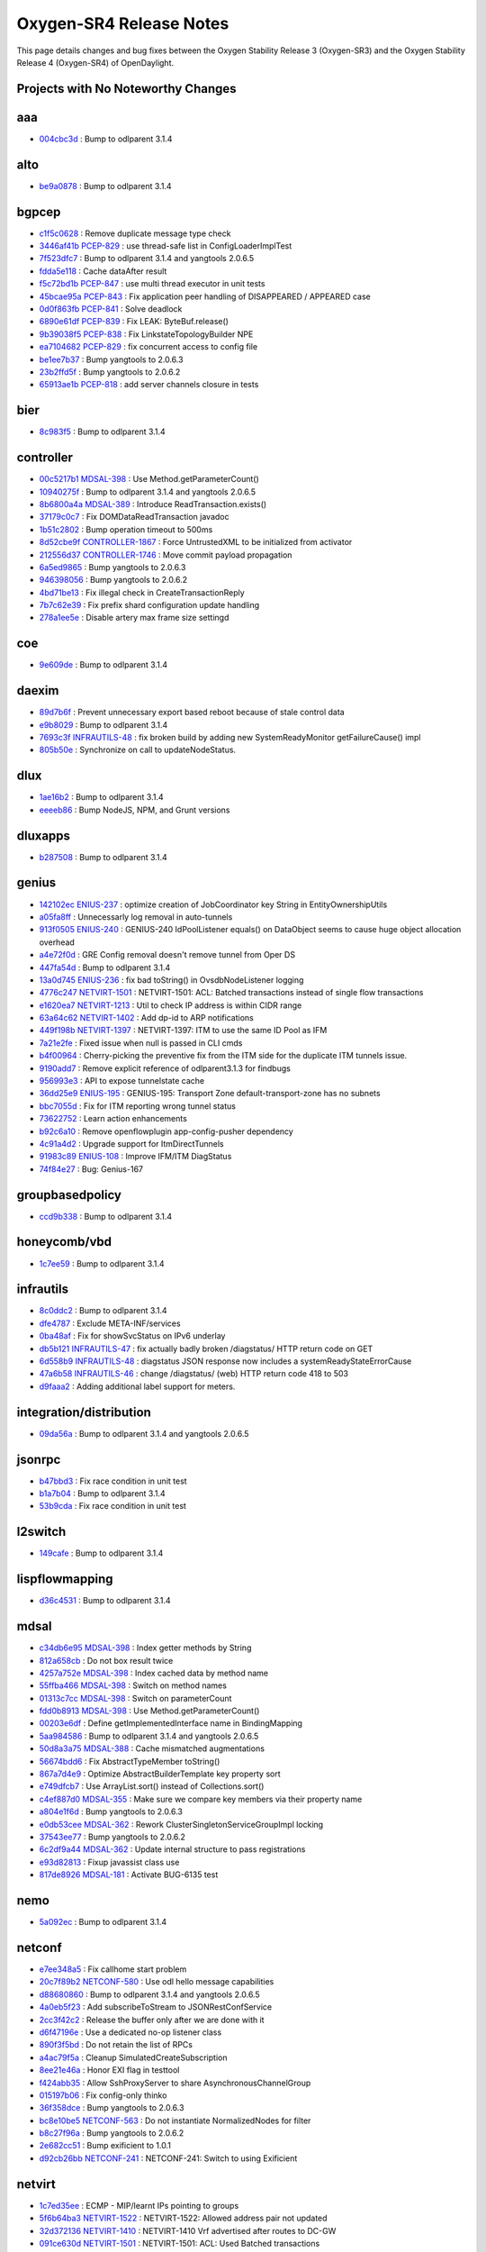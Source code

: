 Oxygen-SR4 Release Notes
========================

This page details changes and bug fixes between the Oxygen Stability Release 3 (Oxygen-SR3)
and the Oxygen Stability Release 4 (Oxygen-SR4) of OpenDaylight.

Projects with No Noteworthy Changes
-----------------------------------


aaa
---
* `004cbc3d <https://git.opendaylight.org/gerrit/#/q/004cbc3d>`_
  : Bump to odlparent 3.1.4


alto
----
* `be9a0878 <https://git.opendaylight.org/gerrit/#/q/be9a0878>`_
  : Bump to odlparent 3.1.4


bgpcep
------
* `c1f5c0628 <https://git.opendaylight.org/gerrit/#/q/c1f5c0628>`_
  : Remove duplicate message type check
* `3446af41b <https://git.opendaylight.org/gerrit/#/q/3446af41b>`_
  `PCEP-829 <https://jira.opendaylight.org/browse/PCEP-829>`_
  : use thread-safe list in ConfigLoaderImplTest
* `7f523dfc7 <https://git.opendaylight.org/gerrit/#/q/7f523dfc7>`_
  : Bump to odlparent 3.1.4 and yangtools 2.0.6.5
* `fdda5e118 <https://git.opendaylight.org/gerrit/#/q/fdda5e118>`_
  : Cache dataAfter result
* `f5c72bd1b <https://git.opendaylight.org/gerrit/#/q/f5c72bd1b>`_
  `PCEP-847 <https://jira.opendaylight.org/browse/PCEP-847>`_
  : use multi thread executor in unit tests
* `45bcae95a <https://git.opendaylight.org/gerrit/#/q/45bcae95a>`_
  `PCEP-843 <https://jira.opendaylight.org/browse/PCEP-843>`_
  : Fix application peer handling of DISAPPEARED / APPEARED case
* `0d0f863fb <https://git.opendaylight.org/gerrit/#/q/0d0f863fb>`_
  `PCEP-841 <https://jira.opendaylight.org/browse/PCEP-841>`_
  : Solve deadlock
* `6890e61df <https://git.opendaylight.org/gerrit/#/q/6890e61df>`_
  `PCEP-839 <https://jira.opendaylight.org/browse/PCEP-839>`_
  : Fix LEAK: ByteBuf.release()
* `9b39038f5 <https://git.opendaylight.org/gerrit/#/q/9b39038f5>`_
  `PCEP-838 <https://jira.opendaylight.org/browse/PCEP-838>`_
  : Fix LinkstateTopologyBuilder NPE
* `ea7104682 <https://git.opendaylight.org/gerrit/#/q/ea7104682>`_
  `PCEP-829 <https://jira.opendaylight.org/browse/PCEP-829>`_
  : fix concurrent access to config file
* `be1ee7b37 <https://git.opendaylight.org/gerrit/#/q/be1ee7b37>`_
  : Bump yangtools to 2.0.6.3
* `23b2ffd5f <https://git.opendaylight.org/gerrit/#/q/23b2ffd5f>`_
  : Bump yangtools to 2.0.6.2
* `65913ae1b <https://git.opendaylight.org/gerrit/#/q/65913ae1b>`_
  `PCEP-818 <https://jira.opendaylight.org/browse/PCEP-818>`_
  : add server channels closure in tests


bier
----
* `8c983f5 <https://git.opendaylight.org/gerrit/#/q/8c983f5>`_
  : Bump to odlparent 3.1.4


controller
----------
* `00c5217b1 <https://git.opendaylight.org/gerrit/#/q/00c5217b1>`_
  `MDSAL-398 <https://jira.opendaylight.org/browse/MDSAL-398>`_
  : Use Method.getParameterCount()
* `10940275f <https://git.opendaylight.org/gerrit/#/q/10940275f>`_
  : Bump to odlparent 3.1.4 and yangtools 2.0.6.5
* `8b6800a4a <https://git.opendaylight.org/gerrit/#/q/8b6800a4a>`_
  `MDSAL-389 <https://jira.opendaylight.org/browse/MDSAL-389>`_
  : Introduce ReadTransaction.exists()
* `37179c0c7 <https://git.opendaylight.org/gerrit/#/q/37179c0c7>`_
  : Fix DOMDataReadTransaction javadoc
* `1b51c2802 <https://git.opendaylight.org/gerrit/#/q/1b51c2802>`_
  : Bump operation timeout to 500ms
* `8d52cbe9f <https://git.opendaylight.org/gerrit/#/q/8d52cbe9f>`_
  `CONTROLLER-1867 <https://jira.opendaylight.org/browse/CONTROLLER-1867>`_
  : Force UntrustedXML to be initialized from activator
* `212556d37 <https://git.opendaylight.org/gerrit/#/q/212556d37>`_
  `CONTROLLER-1746 <https://jira.opendaylight.org/browse/CONTROLLER-1746>`_
  : Move commit payload propagation
* `6a5ed9865 <https://git.opendaylight.org/gerrit/#/q/6a5ed9865>`_
  : Bump yangtools to 2.0.6.3
* `946398056 <https://git.opendaylight.org/gerrit/#/q/946398056>`_
  : Bump yangtools to 2.0.6.2
* `4bd71be13 <https://git.opendaylight.org/gerrit/#/q/4bd71be13>`_
  : Fix illegal check in CreateTransactionReply
* `7b7c62e39 <https://git.opendaylight.org/gerrit/#/q/7b7c62e39>`_
  : Fix prefix shard configuration update handling
* `278a1ee5e <https://git.opendaylight.org/gerrit/#/q/278a1ee5e>`_
  : Disable artery max frame size settingd


coe
---
* `9e609de <https://git.opendaylight.org/gerrit/#/q/9e609de>`_
  : Bump to odlparent 3.1.4


daexim
------
* `89d7b6f <https://git.opendaylight.org/gerrit/#/q/89d7b6f>`_
  : Prevent unnecessary export based reboot because of stale control data
* `e9b8029 <https://git.opendaylight.org/gerrit/#/q/e9b8029>`_
  : Bump to odlparent 3.1.4
* `7693c3f <https://git.opendaylight.org/gerrit/#/q/7693c3f>`_
  `INFRAUTILS-48 <https://jira.opendaylight.org/browse/INFRAUTILS-48>`_
  : fix broken build by adding new SystemReadyMonitor getFailureCause() impl
* `805b50e <https://git.opendaylight.org/gerrit/#/q/805b50e>`_
  : Synchronize on call to updateNodeStatus.


dlux
----
* `1ae16b2 <https://git.opendaylight.org/gerrit/#/q/1ae16b2>`_
  : Bump to odlparent 3.1.4
* `eeeeb86 <https://git.opendaylight.org/gerrit/#/q/eeeeb86>`_
  : Bump NodeJS, NPM, and Grunt versions


dluxapps
--------
* `b287508 <https://git.opendaylight.org/gerrit/#/q/b287508>`_
  : Bump to odlparent 3.1.4


genius
------
* `142102ec <https://git.opendaylight.org/gerrit/#/q/142102ec>`_
  `ENIUS-237 <https://jira.opendaylight.org/browse/ENIUS-237>`_
  : optimize creation of JobCoordinator key String in EntityOwnershipUtils
* `a05fa8ff <https://git.opendaylight.org/gerrit/#/q/a05fa8ff>`_
  : Unnecessarly log removal in auto-tunnels
* `913f0505 <https://git.opendaylight.org/gerrit/#/q/913f0505>`_
  `ENIUS-240 <https://jira.opendaylight.org/browse/ENIUS-240>`_
  : GENIUS-240 IdPoolListener equals() on DataObject seems to cause huge object allocation overhead
* `a4e72f0d <https://git.opendaylight.org/gerrit/#/q/a4e72f0d>`_
  : GRE Config removal doesn't remove tunnel from Oper DS
* `447fa54d <https://git.opendaylight.org/gerrit/#/q/447fa54d>`_
  : Bump to odlparent 3.1.4
* `13a0d745 <https://git.opendaylight.org/gerrit/#/q/13a0d745>`_
  `ENIUS-236 <https://jira.opendaylight.org/browse/ENIUS-236>`_
  : fix bad toString() in OvsdbNodeListener logging
* `4776c247 <https://git.opendaylight.org/gerrit/#/q/4776c247>`_
  `NETVIRT-1501 <https://jira.opendaylight.org/browse/NETVIRT-1501>`_
  : NETVIRT-1501: ACL: Batched transactions instead of single flow transactions
* `e1620ea7 <https://git.opendaylight.org/gerrit/#/q/e1620ea7>`_
  `NETVIRT-1213 <https://jira.opendaylight.org/browse/NETVIRT-1213>`_
  : Util to check IP address is within CIDR range
* `63a64c62 <https://git.opendaylight.org/gerrit/#/q/63a64c62>`_
  `NETVIRT-1402 <https://jira.opendaylight.org/browse/NETVIRT-1402>`_
  : Add dp-id to ARP notifications
* `449f198b <https://git.opendaylight.org/gerrit/#/q/449f198b>`_
  `NETVIRT-1397 <https://jira.opendaylight.org/browse/NETVIRT-1397>`_
  : NETVIRT-1397: ITM to use the same ID Pool as IFM
* `7a21e2fe <https://git.opendaylight.org/gerrit/#/q/7a21e2fe>`_
  : Fixed issue when null is passed in CLI cmds
* `b4f00964 <https://git.opendaylight.org/gerrit/#/q/b4f00964>`_
  : Cherry-picking the preventive fix from the ITM side for the duplicate ITM tunnels issue.
* `9190add7 <https://git.opendaylight.org/gerrit/#/q/9190add7>`_
  : Remove explicit reference of odlparent3.1.3 for findbugs
* `956993e3 <https://git.opendaylight.org/gerrit/#/q/956993e3>`_
  : API to expose tunnelstate cache
* `36dd25e9 <https://git.opendaylight.org/gerrit/#/q/36dd25e9>`_
  `ENIUS-195 <https://jira.opendaylight.org/browse/ENIUS-195>`_
  : GENIUS-195: Transport Zone default-transport-zone has no subnets
* `bbc7055d <https://git.opendaylight.org/gerrit/#/q/bbc7055d>`_
  : Fix for ITM reporting wrong tunnel status
* `73622752 <https://git.opendaylight.org/gerrit/#/q/73622752>`_
  : Learn action enhancements
* `b92c6a10 <https://git.opendaylight.org/gerrit/#/q/b92c6a10>`_
  : Remove openflowplugin app-config-pusher dependency
* `4c91a4d2 <https://git.opendaylight.org/gerrit/#/q/4c91a4d2>`_
  : Upgrade support for ItmDirectTunnels
* `91983c89 <https://git.opendaylight.org/gerrit/#/q/91983c89>`_
  `ENIUS-108 <https://jira.opendaylight.org/browse/ENIUS-108>`_
  : Improve IFM/ITM DiagStatus
* `74f84e27 <https://git.opendaylight.org/gerrit/#/q/74f84e27>`_
  : Bug: Genius-167


groupbasedpolicy
----------------
* `ccd9b338 <https://git.opendaylight.org/gerrit/#/q/ccd9b338>`_
  : Bump to odlparent 3.1.4


honeycomb/vbd
-------------
* `1c7ee59 <https://git.opendaylight.org/gerrit/#/q/1c7ee59>`_
  : Bump to odlparent 3.1.4


infrautils
----------
* `8c0ddc2 <https://git.opendaylight.org/gerrit/#/q/8c0ddc2>`_
  : Bump to odlparent 3.1.4
* `dfe4787 <https://git.opendaylight.org/gerrit/#/q/dfe4787>`_
  : Exclude META-INF/services
* `0ba48af <https://git.opendaylight.org/gerrit/#/q/0ba48af>`_
  : Fix for showSvcStatus on IPv6 underlay
* `db5b121 <https://git.opendaylight.org/gerrit/#/q/db5b121>`_
  `INFRAUTILS-47 <https://jira.opendaylight.org/browse/INFRAUTILS-47>`_
  : fix actually badly broken /diagstatus/ HTTP return code on GET
* `6d558b9 <https://git.opendaylight.org/gerrit/#/q/6d558b9>`_
  `INFRAUTILS-48 <https://jira.opendaylight.org/browse/INFRAUTILS-48>`_
  : diagstatus JSON response now includes a systemReadyStateErrorCause
* `47a6b58 <https://git.opendaylight.org/gerrit/#/q/47a6b58>`_
  `INFRAUTILS-46 <https://jira.opendaylight.org/browse/INFRAUTILS-46>`_
  : change /diagstatus/ (web) HTTP return code 418 to 503
* `d9faaa2 <https://git.opendaylight.org/gerrit/#/q/d9faaa2>`_
  : Adding additional label support for meters.


integration/distribution
------------------------
* `09da56a <https://git.opendaylight.org/gerrit/#/q/09da56a>`_
  : Bump to odlparent 3.1.4 and yangtools 2.0.6.5


jsonrpc
-------
* `b47bbd3 <https://git.opendaylight.org/gerrit/#/q/b47bbd3>`_
  : Fix race condition in unit test
* `b1a7b04 <https://git.opendaylight.org/gerrit/#/q/b1a7b04>`_
  : Bump to odlparent 3.1.4
* `53b9cda <https://git.opendaylight.org/gerrit/#/q/53b9cda>`_
  : Fix race condition in unit test


l2switch
--------
* `149cafe <https://git.opendaylight.org/gerrit/#/q/149cafe>`_
  : Bump to odlparent 3.1.4


lispflowmapping
---------------
* `d36c4531 <https://git.opendaylight.org/gerrit/#/q/d36c4531>`_
  : Bump to odlparent 3.1.4


mdsal
-----
* `c34db6e95 <https://git.opendaylight.org/gerrit/#/q/c34db6e95>`_
  `MDSAL-398 <https://jira.opendaylight.org/browse/MDSAL-398>`_
  : Index getter methods by String
* `812a658cb <https://git.opendaylight.org/gerrit/#/q/812a658cb>`_
  : Do not box result twice
* `4257a752e <https://git.opendaylight.org/gerrit/#/q/4257a752e>`_
  `MDSAL-398 <https://jira.opendaylight.org/browse/MDSAL-398>`_
  : Index cached data by method name
* `55ffba466 <https://git.opendaylight.org/gerrit/#/q/55ffba466>`_
  `MDSAL-398 <https://jira.opendaylight.org/browse/MDSAL-398>`_
  : Switch on method names
* `01313c7cc <https://git.opendaylight.org/gerrit/#/q/01313c7cc>`_
  `MDSAL-398 <https://jira.opendaylight.org/browse/MDSAL-398>`_
  : Switch on parameterCount
* `fdd0b8913 <https://git.opendaylight.org/gerrit/#/q/fdd0b8913>`_
  `MDSAL-398 <https://jira.opendaylight.org/browse/MDSAL-398>`_
  : Use Method.getParameterCount()
* `00203e6df <https://git.opendaylight.org/gerrit/#/q/00203e6df>`_
  : Define getImplementedInterface name in BindingMapping
* `5aa984586 <https://git.opendaylight.org/gerrit/#/q/5aa984586>`_
  : Bump to odlparent 3.1.4 and yangtools 2.0.6.5
* `50d8a3a75 <https://git.opendaylight.org/gerrit/#/q/50d8a3a75>`_
  `MDSAL-388 <https://jira.opendaylight.org/browse/MDSAL-388>`_
  : Cache mismatched augmentations
* `56674bdd6 <https://git.opendaylight.org/gerrit/#/q/56674bdd6>`_
  : Fix AbstractTypeMember toString()
* `867a7d4e9 <https://git.opendaylight.org/gerrit/#/q/867a7d4e9>`_
  : Optimize AbstractBuilderTemplate key property sort
* `e749dfcb7 <https://git.opendaylight.org/gerrit/#/q/e749dfcb7>`_
  : Use ArrayList.sort() instead of Collections.sort()
* `c4ef887d0 <https://git.opendaylight.org/gerrit/#/q/c4ef887d0>`_
  `MDSAL-355 <https://jira.opendaylight.org/browse/MDSAL-355>`_
  : Make sure we compare key members via their property name
* `a804e1f6d <https://git.opendaylight.org/gerrit/#/q/a804e1f6d>`_
  : Bump yangtools to 2.0.6.3
* `e0db53cee <https://git.opendaylight.org/gerrit/#/q/e0db53cee>`_
  `MDSAL-362 <https://jira.opendaylight.org/browse/MDSAL-362>`_
  : Rework ClusterSingletonServiceGroupImpl locking
* `37543ee77 <https://git.opendaylight.org/gerrit/#/q/37543ee77>`_
  : Bump yangtools to 2.0.6.2
* `6c2df9a44 <https://git.opendaylight.org/gerrit/#/q/6c2df9a44>`_
  `MDSAL-362 <https://jira.opendaylight.org/browse/MDSAL-362>`_
  : Update internal structure to pass registrations
* `e93d82813 <https://git.opendaylight.org/gerrit/#/q/e93d82813>`_
  : Fixup javassist class use
* `817de8926 <https://git.opendaylight.org/gerrit/#/q/817de8926>`_
  `MDSAL-181 <https://jira.opendaylight.org/browse/MDSAL-181>`_
  : Activate BUG-6135 test


nemo
----
* `5a092ec <https://git.opendaylight.org/gerrit/#/q/5a092ec>`_
  : Bump to odlparent 3.1.4


netconf
-------
* `e7ee348a5 <https://git.opendaylight.org/gerrit/#/q/e7ee348a5>`_
  : Fix callhome start problem
* `20c7f89b2 <https://git.opendaylight.org/gerrit/#/q/20c7f89b2>`_
  `NETCONF-580 <https://jira.opendaylight.org/browse/NETCONF-580>`_
  : Use odl hello message capabilities
* `d88680860 <https://git.opendaylight.org/gerrit/#/q/d88680860>`_
  : Bump to odlparent 3.1.4 and yangtools 2.0.6.5
* `4a0eb5f23 <https://git.opendaylight.org/gerrit/#/q/4a0eb5f23>`_
  : Add subscribeToStream to JSONRestConfService
* `2cc3f42c2 <https://git.opendaylight.org/gerrit/#/q/2cc3f42c2>`_
  : Release the buffer only after we are done with it
* `d6f47196e <https://git.opendaylight.org/gerrit/#/q/d6f47196e>`_
  : Use a dedicated no-op listener class
* `890f3f5bd <https://git.opendaylight.org/gerrit/#/q/890f3f5bd>`_
  : Do not retain the list of RPCs
* `a4ac79f5a <https://git.opendaylight.org/gerrit/#/q/a4ac79f5a>`_
  : Cleanup SimulatedCreateSubscription
* `8ee21e46a <https://git.opendaylight.org/gerrit/#/q/8ee21e46a>`_
  : Honor EXI flag in testtool
* `f424abb35 <https://git.opendaylight.org/gerrit/#/q/f424abb35>`_
  : Allow SshProxyServer to share AsynchronousChannelGroup
* `015197b06 <https://git.opendaylight.org/gerrit/#/q/015197b06>`_
  : Fix config-only thinko
* `36f358dce <https://git.opendaylight.org/gerrit/#/q/36f358dce>`_
  : Bump yangtools to 2.0.6.3
* `bc8e10be5 <https://git.opendaylight.org/gerrit/#/q/bc8e10be5>`_
  `NETCONF-563 <https://jira.opendaylight.org/browse/NETCONF-563>`_
  : Do not instantiate NormalizedNodes for filter
* `b8c27f96a <https://git.opendaylight.org/gerrit/#/q/b8c27f96a>`_
  : Bump yangtools to 2.0.6.2
* `2e682cc51 <https://git.opendaylight.org/gerrit/#/q/2e682cc51>`_
  : Bump exificient to 1.0.1
* `d92cb26bb <https://git.opendaylight.org/gerrit/#/q/d92cb26bb>`_
  `NETCONF-241 <https://jira.opendaylight.org/browse/NETCONF-241>`_
  : NETCONF-241: Switch to using Exificient


netvirt
-------
* `1c7ed35ee <https://git.opendaylight.org/gerrit/#/q/1c7ed35ee>`_
  : ECMP - MIP/learnt IPs pointing to groups
* `5f6b64ba3 <https://git.opendaylight.org/gerrit/#/q/5f6b64ba3>`_
  `NETVIRT-1522 <https://jira.opendaylight.org/browse/NETVIRT-1522>`_
  : NETVIRT-1522: Allowed address pair not updated
* `32d372136 <https://git.opendaylight.org/gerrit/#/q/32d372136>`_
  `NETVIRT-1410 <https://jira.opendaylight.org/browse/NETVIRT-1410>`_
  : NETVIRT-1410 Vrf advertised after routes to DC-GW
* `091ce630d <https://git.opendaylight.org/gerrit/#/q/091ce630d>`_
  `NETVIRT-1501 <https://jira.opendaylight.org/browse/NETVIRT-1501>`_
  : NETVIRT-1501: ACL: Used Batched transactions
* `8daf708b8 <https://git.opendaylight.org/gerrit/#/q/8daf708b8>`_
  : Bump to odlparent 3.1.4
* `47c52d064 <https://git.opendaylight.org/gerrit/#/q/47c52d064>`_
  `NETVIRT-1356 <https://jira.opendaylight.org/browse/NETVIRT-1356>`_
  : Traffic not flowing after delete and add TEP
* `8541d9103 <https://git.opendaylight.org/gerrit/#/q/8541d9103>`_
  `NETVIRT-1416 <https://jira.opendaylight.org/browse/NETVIRT-1416>`_
  : Fix Single RD update in BGPVPN Instance
* `8bcbd998f <https://git.opendaylight.org/gerrit/#/q/8bcbd998f>`_
  `NETVIRT-1469 <https://jira.opendaylight.org/browse/NETVIRT-1469>`_
  : Stale flows in ACL tables 216/246
* `7772b3f0d <https://git.opendaylight.org/gerrit/#/q/7772b3f0d>`_
  `NETVIRT-1458 <https://jira.opendaylight.org/browse/NETVIRT-1458>`_
  : Acl cache not updated
* `b3718fb1e <https://git.opendaylight.org/gerrit/#/q/b3718fb1e>`_
  : Use multiple threads during flow programming
* `4f1e944a9 <https://git.opendaylight.org/gerrit/#/q/4f1e944a9>`_
  `NETVIRT-1440 <https://jira.opendaylight.org/browse/NETVIRT-1440>`_
  : VPNv6 external network support for multiple router
* `6301fffb8 <https://git.opendaylight.org/gerrit/#/q/6301fffb8>`_
  : FIP PNF access from another node
* `d20a81d48 <https://git.opendaylight.org/gerrit/#/q/d20a81d48>`_
  : Don't check net type for empty adj list
* `e08482376 <https://git.opendaylight.org/gerrit/#/q/e08482376>`_
  : Fix for invisible IP ping failures
* `340998c28 <https://git.opendaylight.org/gerrit/#/q/340998c28>`_
  : Read dpn ids from cache instead of reading DS
* `57e89e55d <https://git.opendaylight.org/gerrit/#/q/57e89e55d>`_
  `NETVIRT-1416 <https://jira.opendaylight.org/browse/NETVIRT-1416>`_
  : Fix primaryRd issue with VpnInstance Update
* `cd79bf11d <https://git.opendaylight.org/gerrit/#/q/cd79bf11d>`_
  : Ensure External Connectivity for NAPT Switch
* `c0c9737b2 <https://git.opendaylight.org/gerrit/#/q/c0c9737b2>`_
  `NETVIRT-1416 <https://jira.opendaylight.org/browse/NETVIRT-1416>`_
  : BGP-VPN Instance update with additional RD Support
* `bed6bfdce <https://git.opendaylight.org/gerrit/#/q/bed6bfdce>`_
  `NETVIRT-1436 <https://jira.opendaylight.org/browse/NETVIRT-1436>`_
  : Use System.out for printing to console
* `6b0a7f3b1 <https://git.opendaylight.org/gerrit/#/q/6b0a7f3b1>`_
  `NETVIRT-1171 <https://jira.opendaylight.org/browse/NETVIRT-1171>`_
  : Avoid Non-VPN Interface Adj IP Learning
* `535475251 <https://git.opendaylight.org/gerrit/#/q/535475251>`_
  : Fixes for few NullPointerException
* `66c4013ed <https://git.opendaylight.org/gerrit/#/q/66c4013ed>`_
  `NETVIRT-1440 <https://jira.opendaylight.org/browse/NETVIRT-1440>`_
  : Extend IPv6 internet connectivity to N routers
* `4ee845161 <https://git.opendaylight.org/gerrit/#/q/4ee845161>`_
  `NETVIRT-1418 <https://jira.opendaylight.org/browse/NETVIRT-1418>`_
  : Handle BGPVPN Instance Update/Swap Case Properly
* `4b26e9d54 <https://git.opendaylight.org/gerrit/#/q/4b26e9d54>`_
  `NETVIRT-1409 <https://jira.opendaylight.org/browse/NETVIRT-1409>`_
  : OptimisticLockFailedException fix for IPv6 Serv
* `517b2e4f1 <https://git.opendaylight.org/gerrit/#/q/517b2e4f1>`_
  `NETVIRT-1406 <https://jira.opendaylight.org/browse/NETVIRT-1406>`_
  : neutron-vpn-portip-port-data d.s not cleared
* `3399656b6 <https://git.opendaylight.org/gerrit/#/q/3399656b6>`_
  `NETVIRT-1417 <https://jira.opendaylight.org/browse/NETVIRT-1417>`_
  : Internet BGPVPN traffic is not working for IPv6
* `af01f1e1c <https://git.opendaylight.org/gerrit/#/q/af01f1e1c>`_
  `NETVIRT-1417 <https://jira.opendaylight.org/browse/NETVIRT-1417>`_
  : IPv6 FIB enteries not appearing if ExtNwt enabled
* `8736c7b8f <https://git.opendaylight.org/gerrit/#/q/8736c7b8f>`_
  `NETVIRT-1410 <https://jira.opendaylight.org/browse/NETVIRT-1410>`_
  : VPNInstance IP Addr Family update is not working
* `15609bfb2 <https://git.opendaylight.org/gerrit/#/q/15609bfb2>`_
  `NETVIRT-1402 <https://jira.opendaylight.org/browse/NETVIRT-1402>`_
  : FIP support for Octavia VIPs
* `d4dd5ada2 <https://git.opendaylight.org/gerrit/#/q/d4dd5ada2>`_
  : Local Bucket Entry deleted
* `ae29b32c0 <https://git.opendaylight.org/gerrit/#/q/ae29b32c0>`_
  : Fix mvn findBugs errors
* `42e63ac45 <https://git.opendaylight.org/gerrit/#/q/42e63ac45>`_
  : ECMP Select group created for even 1 nexthop
* `26e261bf1 <https://git.opendaylight.org/gerrit/#/q/26e261bf1>`_
  : Support for local and remote ECMP groups
* `fcf34d9a2 <https://git.opendaylight.org/gerrit/#/q/fcf34d9a2>`_
  `NETVIRT-1414 <https://jira.opendaylight.org/browse/NETVIRT-1414>`_
  : NETVIRT-1414: Multicast traffic is dropped in ACL
* `fda36e4be <https://git.opendaylight.org/gerrit/#/q/fda36e4be>`_
  : Minor change to fetch tunnel state for ECMP UCs
* `d062809f1 <https://git.opendaylight.org/gerrit/#/q/d062809f1>`_
  `CONTROLLER-1845 <https://jira.opendaylight.org/browse/CONTROLLER-1845>`_
  : rm runtime logging change in QosAlertGenerator
* `444cd74de <https://git.opendaylight.org/gerrit/#/q/444cd74de>`_
  : Add ARP Check Table in doc
* `275374ca8 <https://git.opendaylight.org/gerrit/#/q/275374ca8>`_
  : Troubleshoot netvirt datapath
* `3bbf70381 <https://git.opendaylight.org/gerrit/#/q/3bbf70381>`_
  `NETVIRT-1401 <https://jira.opendaylight.org/browse/NETVIRT-1401>`_
  : Fix issue in natservice with IPv6 VxLAN tunnels
* `f7a341163 <https://git.opendaylight.org/gerrit/#/q/f7a341163>`_
  : Use managed transactions in vpnmanager-impl
* `611b4001d <https://git.opendaylight.org/gerrit/#/q/611b4001d>`_
  : Handle exceptions in BgpRouteVrfEntryHandler
* `36dc3427b <https://git.opendaylight.org/gerrit/#/q/36dc3427b>`_
  : ECMP code changes for handling itm-direct feature


neutron
-------
* `f6bc7800 <https://git.opendaylight.org/gerrit/#/q/f6bc7800>`_
  : Fix NB API
* `2fc18dff <https://git.opendaylight.org/gerrit/#/q/2fc18dff>`_
  : factor out retry logic from PortStatusUpdateInitializer into new utility
* `d2985340 <https://git.opendaylight.org/gerrit/#/q/d2985340>`_
  `NETVIRT-1460 <https://jira.opendaylight.org/browse/NETVIRT-1460>`_
  : Websocket pre-registration for port status update
* `cc2a91da <https://git.opendaylight.org/gerrit/#/q/cc2a91da>`_
  : Bump to odlparent 3.1.4
* `b03fc517 <https://git.opendaylight.org/gerrit/#/q/b03fc517>`_
  `NEUTRON-159 <https://jira.opendaylight.org/browse/NEUTRON-159>`_
  : make tenantID in NeutronObject a private field and use through getter()
* `e73537e6 <https://git.opendaylight.org/gerrit/#/q/e73537e6>`_
  `NEUTRON-159 <https://jira.opendaylight.org/browse/NEUTRON-159>`_
  : use an EmptyStringAsNullAdapter in NeutronObject re. null tenant_id
* `4e8a6200 <https://git.opendaylight.org/gerrit/#/q/4e8a6200>`_
  `NEUTRON-159 <https://jira.opendaylight.org/browse/NEUTRON-159>`_
  : fix JAXB usage/design bug in NeutronObject re. null tenant_id


of-config
---------
* `e030c88 <https://git.opendaylight.org/gerrit/#/q/e030c88>`_
  : Bump to odlparent 3.1.4


openflowplugin
--------------
* `c2b51b43e <https://git.opendaylight.org/gerrit/#/q/c2b51b43e>`_
  `OPNFLWPLUG-1047 <https://jira.opendaylight.org/browse/OPNFLWPLUG-1047>`_
  : Use QueuedNotificationManager to dispatch tasks
* `86499d5eb <https://git.opendaylight.org/gerrit/#/q/86499d5eb>`_
  `OPNFLWPLUG-1048 <https://jira.opendaylight.org/browse/OPNFLWPLUG-1048>`_
  : fix ArbitratorReconciliationManagerImpl endReconciliation() remove
* `7c305e954 <https://git.opendaylight.org/gerrit/#/q/7c305e954>`_
  `OPNFLWPLUG-1047 <https://jira.opendaylight.org/browse/OPNFLWPLUG-1047>`_
  : Fix raw types in NodeConfiguratorImpl
* `ec9ea16bf <https://git.opendaylight.org/gerrit/#/q/ec9ea16bf>`_
  `OPNFLWPLUG-1043 <https://jira.opendaylight.org/browse/OPNFLWPLUG-1043>`_
  : Close ReadTransactions from ForwardingRulesManager
* `562ef309b <https://git.opendaylight.org/gerrit/#/q/562ef309b>`_
  : Close ReadTransactions
* `939107cf0 <https://git.opendaylight.org/gerrit/#/q/939107cf0>`_
  : Bump to odlparent 3.1.4
* `c9280162e <https://git.opendaylight.org/gerrit/#/q/c9280162e>`_
  `OPNFLWPLUG-1034 <https://jira.opendaylight.org/browse/OPNFLWPLUG-1034>`_
  : OPNFLWPLUG-1034
* `2144d3498 <https://git.opendaylight.org/gerrit/#/q/2144d3498>`_
  `OPNFLWPLUG-1033 <https://jira.opendaylight.org/browse/OPNFLWPLUG-1033>`_
  : OPNFLWPLUG-1033: Fix for StackOverflowError while stopping forwardingrules-manager bundle
* `802cbb4d2 <https://git.opendaylight.org/gerrit/#/q/802cbb4d2>`_
  : Refactoring the code for updating the reconciliation state in the datastore during all scenarios.
* `2dd2a6bb8 <https://git.opendaylight.org/gerrit/#/q/2dd2a6bb8>`_
  `OPNFLWPLUG-1022 <https://jira.opendaylight.org/browse/OPNFLWPLUG-1022>`_
  : Exception while topology-manager writes flow:1 root node to operational datastore. In the clustered environment when all the 3 node comes up, all the three instances of topology-manager tries to write flow:1 node to the operational datastore that results in the OptimisticsLockFailedException. This patch fixes the issue by making Topology-Manager initialization cluster aware, so only selected instance will write the root node.
* `db2bac8db <https://git.opendaylight.org/gerrit/#/q/db2bac8db>`_
  : Fix Stack overflow errors in OFP while killing karaf
* `ee9a7c93e <https://git.opendaylight.org/gerrit/#/q/ee9a7c93e>`_
  `OPNFLWPLUG-1005 <https://jira.opendaylight.org/browse/OPNFLWPLUG-1005>`_
  : OPNFLWPLUG-1005 : Implementation of arbitrator reconciliation(frm changes)
* `719c28c07 <https://git.opendaylight.org/gerrit/#/q/719c28c07>`_
  `OPNFLWPLUG-1005 <https://jira.opendaylight.org/browse/OPNFLWPLUG-1005>`_
  : OPNFLWPLUG-1005 : Implementation of arbitrator reconciliation
* `78f91ba8c <https://git.opendaylight.org/gerrit/#/q/78f91ba8c>`_
  `OPNFLWPLUG-1028 <https://jira.opendaylight.org/browse/OPNFLWPLUG-1028>`_
  : JIRA: OPNFLWPLUG-1028 Fix for Table Miss Entry failed to program in 3 node netvirt CSIT issue
* `98dcee53d <https://git.opendaylight.org/gerrit/#/q/98dcee53d>`_
  `OPNFLWPLUG-985 <https://jira.opendaylight.org/browse/OPNFLWPLUG-985>`_
  : OPNFLWPLUG-985: Service recovery for openfplowplugin
* `25738176e <https://git.opendaylight.org/gerrit/#/q/25738176e>`_
  `OPNFLWPLUG-1004 <https://jira.opendaylight.org/browse/OPNFLWPLUG-1004>`_
  : OPNFLWPLUG-1004 : Spec  arbitrator reconciliation
* `dec669ab7 <https://git.opendaylight.org/gerrit/#/q/dec669ab7>`_
  `OPNFLWPLUG-991 <https://jira.opendaylight.org/browse/OPNFLWPLUG-991>`_
  : OPNFLWPLUG-991 : FRM: Flow Group Dependency support
* `aaaca8c46 <https://git.opendaylight.org/gerrit/#/q/aaaca8c46>`_
  `OPNFLWPLUG-999 <https://jira.opendaylight.org/browse/OPNFLWPLUG-999>`_
  : OPNFLWPLUG-999 Spec - Reconciliation CLI and alarm for openflow nodes
* `67a4b2bf5 <https://git.opendaylight.org/gerrit/#/q/67a4b2bf5>`_
  : Version bump device ownership service
* `6110982dd <https://git.opendaylight.org/gerrit/#/q/6110982dd>`_
  : Enhancement activity in admin reconciliation for handling consecutive triggering of same node
* `e04ad1da6 <https://git.opendaylight.org/gerrit/#/q/e04ad1da6>`_
  : Reconciliation Failure Count is not increased in failure scenarios.
* `32c52b70f <https://git.opendaylight.org/gerrit/#/q/32c52b70f>`_
  `OPNFLWPLUG-1007 <https://jira.opendaylight.org/browse/OPNFLWPLUG-1007>`_
  : OPNFLWPLUG-1007 : Future (eventually) failed: addFlow -and- transmitPacket


ovsdb
-----
* `2d06d26ed <https://git.opendaylight.org/gerrit/#/q/2d06d26ed>`_
  `OVSDB-472 <https://jira.opendaylight.org/browse/OVSDB-472>`_
  : Fixes overwrite when adding termination point
* `4aee59a2f <https://git.opendaylight.org/gerrit/#/q/4aee59a2f>`_
  : Bump to odlparent 3.1.4
* `247331a51 <https://git.opendaylight.org/gerrit/#/q/247331a51>`_
  `OVSDB-444 <https://jira.opendaylight.org/browse/OVSDB-444>`_
  : Close old OVSDB connection when ping fails
* `265803fbe <https://git.opendaylight.org/gerrit/#/q/265803fbe>`_
  `OVSDB-469 <https://jira.opendaylight.org/browse/OVSDB-469>`_
  : avoid any extra memory allocation in Version.fromString()
* `587f8e453 <https://git.opendaylight.org/gerrit/#/q/587f8e453>`_
  `OVSDB-466 <https://jira.opendaylight.org/browse/OVSDB-466>`_
  : Incorrect IPv6 address for controller


p4plugin
--------
* `7def1cf <https://git.opendaylight.org/gerrit/#/q/7def1cf>`_
  : Bump to odlparent 3.1.4


packetcable
-----------
* `ae83690 <https://git.opendaylight.org/gerrit/#/q/ae83690>`_
  : Bump to odlparent 3.1.4


serviceutils
------------
* `c2ee03c <https://git.opendaylight.org/gerrit/#/q/c2ee03c>`_
  : Bump to odlparent 3.1.4


sfc
---
* `b2221a4e <https://git.opendaylight.org/gerrit/#/q/b2221a4e>`_
  : Bump to odlparent 3.1.4
* `ac114551 <https://git.opendaylight.org/gerrit/#/q/ac114551>`_
  : Replace bower with npm


snmp
----
* `ed6abbb <https://git.opendaylight.org/gerrit/#/q/ed6abbb>`_
  : Bump to odlparent 3.1.4


snmp4sdn
--------
* `3b44b2c <https://git.opendaylight.org/gerrit/#/q/3b44b2c>`_
  : Bump to odlparent 3.1.4


sxp
---
* `6e84f0a <https://git.opendaylight.org/gerrit/#/q/6e84f0a>`_
  `SXP-155 <https://jira.opendaylight.org/browse/SXP-155>`_
  : Fix SXP release validation issues
* `84ffa14 <https://git.opendaylight.org/gerrit/#/q/84ffa14>`_
  : Bump odlparent to 3.1.4 and yangtools to 2.0.6.5
* `86fd46a <https://git.opendaylight.org/gerrit/#/q/86fd46a>`_
  `SXP-146 <https://jira.opendaylight.org/browse/SXP-146>`_
  : DatastoreAccess on one cluster node (leader) is closed
* `2483a1a <https://git.opendaylight.org/gerrit/#/q/2483a1a>`_
  : Revert "Move NODES map to own class"
* `5ec69d3 <https://git.opendaylight.org/gerrit/#/q/5ec69d3>`_
  : Remove blank lines
* `a1d98b9 <https://git.opendaylight.org/gerrit/#/q/a1d98b9>`_
  : Move NODES map to own class
* `0859230 <https://git.opendaylight.org/gerrit/#/q/0859230>`_
  : Organize imports
* `f67ee0f <https://git.opendaylight.org/gerrit/#/q/f67ee0f>`_
  `SXP-145 <https://jira.opendaylight.org/browse/SXP-145>`_
  : Register RPC services on cluster owner only
* `18e69ab <https://git.opendaylight.org/gerrit/#/q/18e69ab>`_
  : Use jackson transitive dependency
* `3368bc8 <https://git.opendaylight.org/gerrit/#/q/3368bc8>`_
  : Bump yangtools to 2.0.6.3


tsdr
----
* `cd398fe <https://git.opendaylight.org/gerrit/#/q/cd398fe>`_
  : Bump to odlparent 3.1.4


usc
---
* `fe91a25 <https://git.opendaylight.org/gerrit/#/q/fe91a25>`_
  : Bump to odlparent 3.1.4

